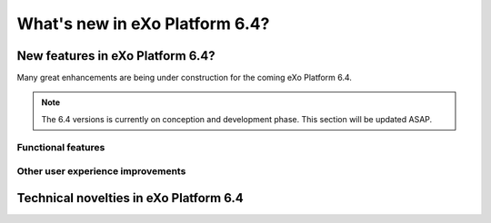 .. _whatsnew:

#################################
What's new in eXo Platform 6.4?
#################################


.. _FunctionalNovelties:

==================================
New features in eXo Platform 6.4?
==================================

Many great enhancements are being under construction for the coming eXo Platform 6.4. 

.. note:: The 6.4 versions is currently on conception and development phase. This section will be updated ASAP.


Functional features
~~~~~~~~~~~~~~~~~~~~



Other user experience improvements
~~~~~~~~~~~~~~~~~~~~~~~~~~~~~~~~~~~~





.. _TechnicalNovelties:

========================================
Technical novelties in eXo Platform 6.4
========================================

